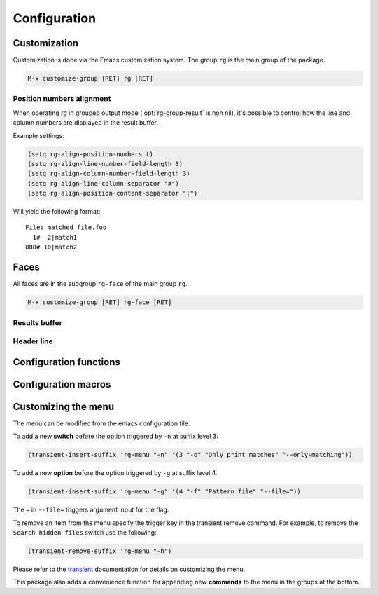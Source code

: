 =============
Configuration
=============


.. default-domain:: el

.. _customization:

Customization
-------------

Customization is done via the Emacs customization system. The group
``rg`` is the main group of the package.

.. code-block:: elisp

    M-x customize-group [RET] rg [RET]

.. option:: rg-executable
   :default: (executable-find "rg")
   
   The *ripgrep* executable to use. Could be an absolute path or just the
   base name if the executable is in the path. The default is using
   ``executable-find`` to locate the command. If you want to use this
   package with tramp it might be better to set it to just "rg" in
   order to let the OS find the binary where it's invoked.

.. option:: rg-custom-type-aliases
   :default: (("gyp" . "\*.gyp \*.gypi"))
   
   An association list that maps file type aliases to a space
   delimited string with file globs. These are combined with the
   *ripgrep* builtin file aliases.
   
   Example:
   
   .. code-block:: elisp
   
       (setq rg-custom-type-aliases
         '(("foo" .    "*.foo *.bar")
           ("baz" .    "*.baz *.qux")))
   
   You may also add lambdas to ``rg-custom-type-aliases`` to add aliases
   dynamically based on mode, directory, project, etc.
   
   .. code-block:: elisp
   
       (add-to-list
        'rg-custom-type-aliases
        (lambda ()
          (when (in-frontend-app)
            (cons "ui" "*.js *.hbs *.json"))))

.. option:: rg-default-alias-fallback
   :default: "all"
   
   This setting controls the default alias used when no alias can be
   recognized for the current buffer. ``all`` or ``everything`` are
   reasonable values for this variable.

.. option:: rg-command-line-flags
   :default: nil
   
   A list of command line flags that will be appended to the
   *ripgrep* command line. Must either be a list of flags or a function
   that returns a list of flags.

.. option:: rg-group-result
   :default: t
   
   
   Controls the layout of the results buffer. If non ``nil``, each file name
   is displayed once and matches are grouped under that filename instead of
   repeating the filename on each match. This is essentially the layout of
   the ``--no-heading`` *ripgrep* command line flag.

.. option:: rg-show-columns
   :default: nil
   
   
   Controls if column numbers are used in the search result.

.. option:: rg-ignore-case
   :default: case-fold-search
   
   Setting that controls if case sensitive search is made or not. It
   can essentially be **on**, **off** or **smart**. The **smart** setting will
   trigger an analyze of the search string and if it's all lower case,
   the search will be case *insensitive*, otherwise it will be case
   *sensitive*. The following values are valid:
   
   - **case-fold-search** - A non nil value of ``case-fold-search`` will trigger smart case behavior.
   
   - **smart** - Smart case behavior.
   
   - **force** - Always ignore case.
   
   - **nil** - Always consider case.

.. option:: rg-hide-command
   :default: t
   
   Hide most of command line by default. This is enabled by default and can
   be set to ``nil`` to show full command line.
   This can be toggled in the results buffer by clicking on the command line.

.. option:: rg-keymap-prefix
   :default: "C-c s"
   
   This variable sets the default prefix used for the global key bindings.
   Note that ``rg-enable-default-bindings`` needs to be invoked for the
   bindings to be enabled.

.. option:: rg-use-transient-menu
   :default: t
   
   Controls whether ``rg-menu`` will be used by default or not. It's also
   possible to enable the menu explicitly with
   
   .. code-block:: elisp
   
       (rg-enable-menu)

.. option:: rg-show-header
   :default: t
   
   Controls if the search info header is shown in the result buffer. This
   is enabled by default but can be disabled by setting this variable to
   ``nil``.

.. option:: rg-buffer-name
   :default: "rg"
   
   Controls the name of the results buffer. It may be *string* or *function*.
   This name will be surrounded by  ``*`` to yield the final buffer name
   so if this setting is ``foo`` the buffer name will be ``*foo*``.
   One useful case of using it is to have separate result buffers per project.
   One can set this variable in \`dir-locals\` file or set it to function.
   
   Example, this function will set results buffer name based on \`project-current\`:
   
   .. code-block:: elisp
   
       (defun my-rg-buffer-name ()
         (let ((p (project-current)))
           (if p
       	(format "rg %s" (abbreviate-file-name (cdr p)))
             "rg"))))

.. option:: rg-ignore-ripgreprc
   :default: t
   
   Controls if the `ripgreprc <https://github.com/BurntSushi/ripgrep/blob/master/GUIDE.md#configuration-file>`_ file should be ignored or not. If ``nil``,
   the config file will be used, otherwise it will be ignored. The
   default is to ignore this file in order to avoid that conflicting
   settings have impact on this package's behavior. Setting this to ``nil``
   may affect core functionality of this package. Especially changing
   colors can affect parsing of the output and result in a broken
   results buffer.

.. _position-numbers-alignment:

Position numbers alignment
~~~~~~~~~~~~~~~~~~~~~~~~~~

When operating *rg* in grouped output mode (:opt:`rg-group-result` is non
nil), it's possible to control how the line and column numbers are
displayed in the result buffer.

Example settings:

.. code-block:: elisp

    (setq rg-align-position-numbers t)
    (setq rg-align-line-number-field-length 3)
    (setq rg-align-column-number-field-length 3)
    (setq rg-align-line-column-separator "#")
    (setq rg-align-position-content-separator "|")

Will yield the following format:

::

    File: matched_file.foo
      1#  2|match1
    888# 10|match2

.. option:: rg-align-position-numbers
   :default: t
   
   Setting this to ``t`` will align line and column numbers in columns padded
   with white space.

.. option:: rg-align-line-number-field-length
   :default: 4
   
   
   Defines the length of the line number field.

.. option:: rg-align-column-number-field-length
   :default: 3
   
   
   Defines the length of the column number field.

.. option:: rg-align-line-column-separator
   :default: " "
   
   
   Separator string used between line and column numbers. ``nil`` means
   use default separator from *ripgrep*.

.. option:: rg-align-position-content-separator
   :default: " "
   
   Separator string used between the position numbers and matched content. ``nil`` means
   use default separator from *ripgrep*.

Faces
-----

All faces are in the subgroup ``rg-face`` of the main group ``rg``.

.. code-block:: elisp

    M-x customize-group [RET] rg-face [RET]

Results buffer
~~~~~~~~~~~~~~

.. option:: rg-match-face
   :default: match
   
   Face used to highlight matches in result.

.. option:: rg-error-face
   :default: compilation-error
   
   Face used to highlight errors when invoking *ripgrep*.

.. option:: rg-context-face
   :default: shadow
   
   Face used to highlight context lines in *ripgrep* output when
   ``--context-lines`` flag is used.

.. option:: rg-info-face
   :default: compilation-info
   
   Face used to highlight general info in results buffer. For instance
   the number of matches found.

.. option:: rg-warning-face
   :default: compilation-warning
   
   Face used to highlight warnings in the *ripgrep* output.

.. option:: rg-filename-face
   :default: rg-info-face
   
   Face used to highlight filenames in the output.

.. option:: rg-file-tag-face
   :default: rg-info-face
   
   Face used for the ``File:`` tag in grouped results output.

.. option:: rg-line-number-face
   :default: compilation-line-number
   
   Face used on line numbers.

.. option:: rg-column-number-face
   :default: compilation-column-number
   
   Face used on column numbers.

.. option:: rg-match-position-face
   :default: default
   
   Face added to file positions. This is the start of a matching line
   and depending on configuration may be, file name, column number and
   line number.

.. _header_line_config:

Header line
~~~~~~~~~~~

.. option:: rg-toggle-on-face
   :default: rg-file-tag-face
   
   Face used for flags that are toggled ``on``.

.. option:: rg-toggle-off-face
   :default: rg-error-face
   
   Face used for flags that are toggled ``off``.

.. option:: rg-literal-face
   :default: rg-filename-face
   
   Face used the on the ``literal`` marker in the header line.

.. option:: rg-regexp-face
   :default: compilation-line-number
   
   Face used the on the ``regexp`` marker in the header line.

.. _configuration_functions:

Configuration functions
-----------------------

.. function:: (rg-enable-default-bindings &optional prefix)
   
   Enable the default keyboard bindings for the package with prefix
   key. If :opt:`rg-use-transient-menu` is on this will enable the menu
   instead of activating the global bindings. If ``prefix`` is not
   provided :opt:`rg-keymap-prefix` will be used.

.. function:: (rg-enable-menu &optional prefix)
   
   Enable the :ref:`rg-menu <the_menu>` with prefix key. This bypass
   :opt:`rg-use-transient-menu` setting. If ``prefix`` is not provided
   :opt:`rg-keymap-prefix` will be used.

.. function:: (rg-use-old-defaults )
   
   This function is provided to keep backwards compatibility with
   versions older than 2.0.0. In this version default settings as well
   as key bindings changed and to bring back the old defaults call this
   function in your init file.

.. _configuration_macros:

Configuration macros
--------------------

.. function:: (rg-define-toggle flag &optional key default)
   
   This is a macro that can be used to define custom *ripgrep* flag
   toggling functions in the result buffer. The macro takes the flag
   (and potential value) as an argument and optionally binds the toggle
   function to a key. If ``default`` is non nil the flag is used by default.
   
   The function defined by this macro will be named as the flag name
   stripped with leading dashes and prefixed with ``rg-custom-toggle-flag-``.
   
   .. code-block:: elisp
   
       (rg-define-toggle "-uu" "I" t)
   
   Creates a function named ``rg-custom-toggle-flag-uu`` that is on by
   default and bound to ``I`` in *rg* result
   buffer.
   
   .. code-block:: elisp
   
       (rg-define-toggle "--context 3" (kbd "C-c c"))
   
   Creates a function named ``rg-custom-toggle-flag-context`` that is off by
   default and bound to ``C-c c`` in *rg* result
   buffer.

.. function:: (rg-define-search name &rest args)
   
   This macro can be used to define custom search functions in a
   declarative style. Default implementations for common behavior is
   available and custom forms can also be used.
   
   It optionally starts with a string that is used as the docstring for
   the defined function.  The rest of the arguments contain key value pairs
   according to the specification below.  All keys are optional with
   specified default if left out.
   
   - **:query** - Method for retrieving the search string.  Allowed values are
     ``point`` which means extract thing at point and ``ask`` which means
     prompt the user for a string.  Any form that evaluates to a string
     is allowed. Default is ``ask``.
   
   - **:format** - Specifies if ``:query`` is interpreted literally
     (``literal``) or as a regexp (``regexp``). If it is a form, eg.
     ``(not current-prefix-arg)``, and is non-nil the ``:query`` is interpreted
     literally, otherwise as a regexp. Default is ``regexp``.
   
   - **:files** - Form that evaluates to a file alias or custom file
     glob. ``current`` means extract alias from current buffer file name,
     ``ask`` will prompt the user. Default is ``ask``.
   
   - **:dir** - Root search directory.  Allowed values are ``ask`` for user
     prompt, ``current`` for current dir and ``project`` for project
     root.  Any form that evaluates to a directory string is also allowed.
     Default is ``ask``.
   
   - **:confirm** - ``never``, ``always``, or ``prefix`` are allowed values.  Specifies
     if the the final search command line string can be modified
     and confirmed the user. Default is ``never``.
   
   - **:flags** - ``ask`` or a list of command line flags that will be used when
     invoking the search.
   
   - **:menu** - Bind the command into ``rg-menu``.  Must be a list with three
     items in it.  The first item is the description of the
     group in witch the new command will appear.  If the group
     does not exist a new will be created.  The second item is
     the key binding for this new command (ether a key vector
     or a key description string) and the third item is the
     description of the command that will appear in the menu.
   
   Examples:
   
   .. code-block:: elisp
   
       (rg-define-search search-everything-at-home
         "Search files including hidden in home directory"
         :query ask
         :format literal
         :files "everything"
         :flags ("--hidden")
         :dir (getenv "HOME")
         :menu ("Search" "h" "Home"))
   
       (rg-define-search rg-emacs
         "Search the emacs lisp source code."
         :dir "/usr/share/emacs/25.2/lisp/"
         :flags '("-z")
         :files "*.{el,el.gz}"
         :menu ("Custom" "L" "lisp"))

.. _customizing_the_menu:

Customizing the menu
--------------------

The menu can be modified from the emacs configuration file.

To add a new **switch** before the option triggered by ``-n`` at suffix
level 3:

.. code-block:: elisp

    (transient-insert-suffix 'rg-menu "-n" '(3 "-o" "Only print matches" "--only-matching"))

To add a new **option** before the option triggered by ``-g`` at suffix
level 4:

.. code-block:: elisp

    (transient-insert-suffix 'rg-menu "-g" '(4 "-f" "Pattern file" "--file="))

The ``=`` in ``--file=`` triggers argument input for the flag.

To remove an item from the menu specify the trigger key in the
transient remove command.
For example, to remove the ``Search hidden files`` switch use the following:

.. code-block:: elisp

    (transient-remove-suffix 'rg-menu "-h")

Please refer to the `transient <https://magit.vc/manual/transient/Modifying-Existing-Transients.html#Modifying-Existing-Transients>`_ documentation for details on customizing the menu.

This package also adds a convenience function for appending new
**commands** to the menu in the groups at the bottom.

.. function:: (rg-menu-transient-insert group key description command)
   
   This inserts a new command under ``group`` if it exists, otherwise a
   new group is created. ``key``, ``description`` and ``command`` is as for
   the ``transient-insert-suffix`` function.
   
   For example to insert a new command under ``Search`` group:
   
   .. code-block:: elisp
   
       (rg-menu-transient-insert "Search" "m" "My search" 'my-search-command)
   
   It's usually better to use the ``:menu`` key of the :func:`rg-define-search`
   macro to define a search function and adding it to the menu in one go.
